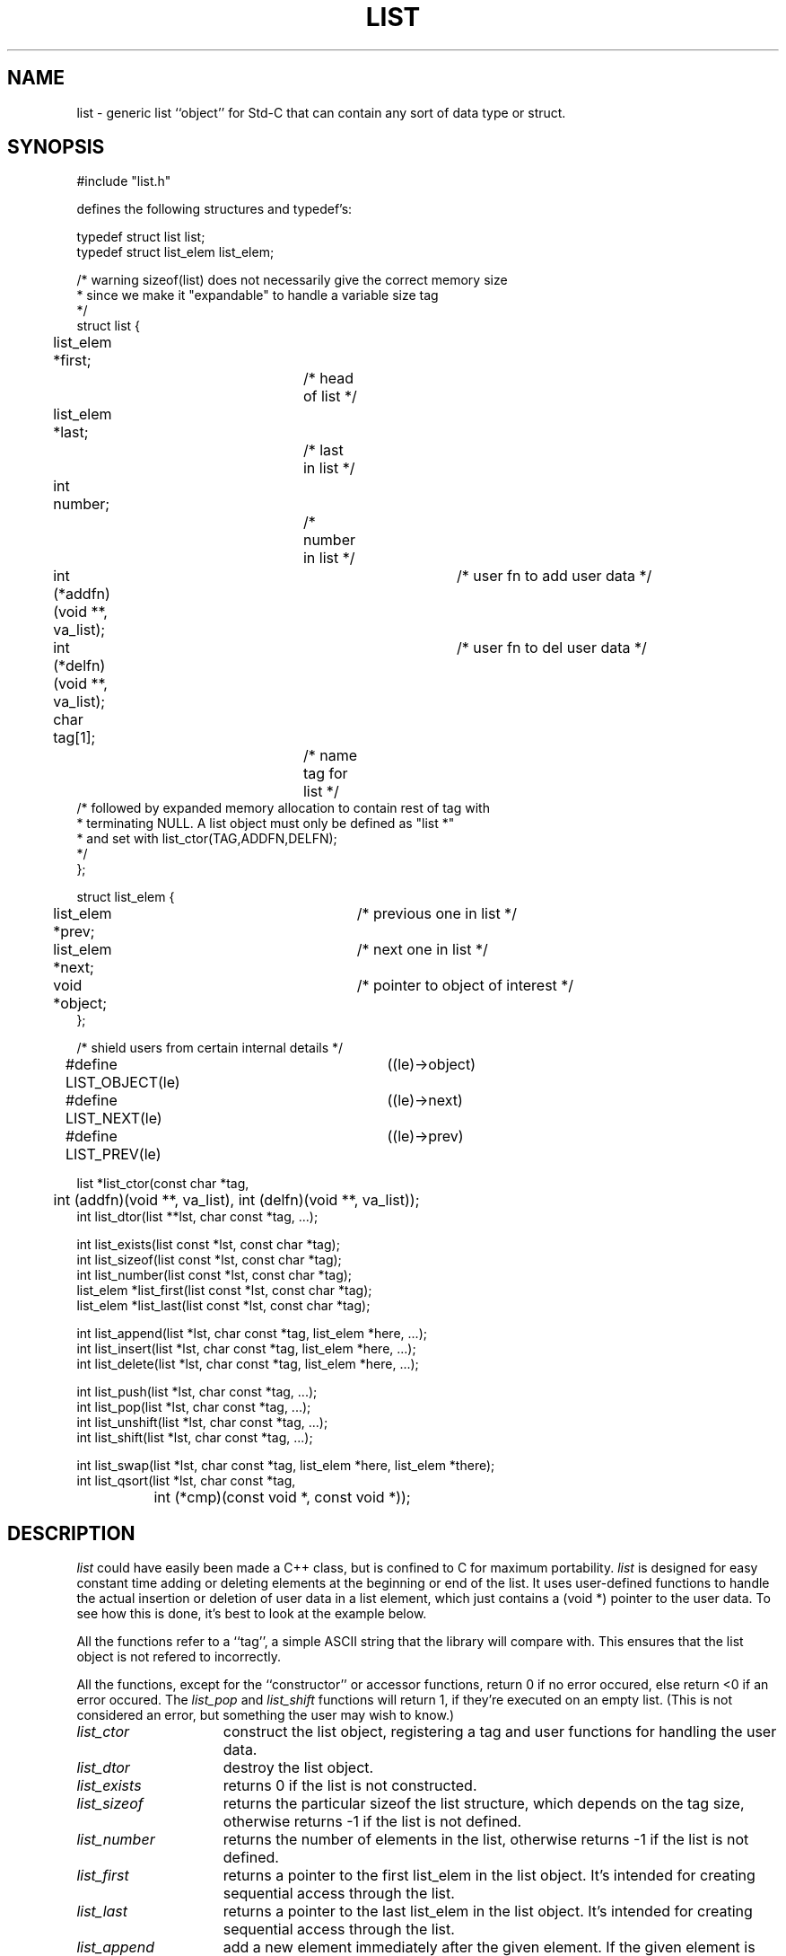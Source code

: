 .\" RCSID @(#)$Id: list.man,v 1.5 2002/07/18 20:44:32 rk Exp $
.\" LIBDIR
.TH "LIST" "3rko" "31 October 1998"
.SH NAME
list \- generic list ``object'' for Std-C that can contain any sort
of data type or struct.

.SH SYNOPSIS

.nf
#include "list.h"

defines the following structures and typedef's:

typedef struct list list;
typedef struct list_elem list_elem;

/* warning sizeof(list) does not necessarily give the correct memory size
 * since we make it "expandable" to handle a variable size tag
 */
struct list {
	list_elem *first;		/* head of list */
	list_elem *last;		/* last in list */
	int number;			/* number in list */
	int (*addfn)(void **, va_list);	/* user fn to add user data */
	int (*delfn)(void **, va_list);	/* user fn to del user data */
	char tag[1];			/* name tag for list */
/* followed by expanded memory allocation to contain rest of tag with
 * terminating NULL.  A list object must only be defined as "list *"
 * and set with list_ctor(TAG,ADDFN,DELFN);
 */
};

struct list_elem {
	list_elem *prev;		/* previous one in list */
	list_elem *next;		/* next one in list */
	void *object;			/* pointer to object of interest */
};

/* shield users from  certain internal details */
#define LIST_OBJECT(le)	((le)->object)
#define LIST_NEXT(le)	((le)->next)
#define LIST_PREV(le)	((le)->prev)

list *list_ctor(const char *tag,
	int (addfn)(void **, va_list), int (delfn)(void **, va_list));
int list_dtor(list **lst, char const *tag, ...);

int list_exists(list const *lst, const char *tag);
int list_sizeof(list const *lst, const char *tag);
int list_number(list const *lst, const char *tag);
list_elem *list_first(list const *lst, const char *tag);
list_elem *list_last(list const *lst, const char *tag);

int list_append(list *lst, char const *tag, list_elem *here, ...);
int list_insert(list *lst, char const *tag, list_elem *here, ...);
int list_delete(list *lst, char const *tag, list_elem *here, ...);

int list_push(list *lst, char const *tag, ...);
int list_pop(list *lst, char const *tag, ...);
int list_unshift(list *lst, char const *tag, ...);
int list_shift(list *lst, char const *tag, ...);

int list_swap(list *lst, char const *tag, list_elem *here, list_elem *there);
int list_qsort(list *lst, char const *tag,
		int (*cmp)(const void *, const void *));

.fi

.SH DESCRIPTION
.I list
could have easily been made a C++ class, but is confined to C for
maximum portability.
.I list
is designed for easy constant time adding or deleting elements
at the beginning or end of the list.
It uses user-defined functions to handle the actual insertion
or deletion
of user data in a list element, which just contains a (void *)
pointer to the user data.
To see how this is done, it's best to look at the example below.
.P
All the functions refer to a ``tag'', a simple ASCII string that
the library will compare with.  This ensures that the list object
is not refered to incorrectly.
.P
All the functions, except for the ``constructor'' or
accessor functions, return 0 if no error occured, else
return <0 if an error occured.
The
.I list_pop
and
.I list_shift
functions will return 1, if they're executed on an empty list.
(This is not considered an error, but something the user may
wish to know.)

.TP 15
.I list_ctor
construct the list object, registering a tag and user functions for
handling the user data.
.TP
.I list_dtor
destroy the list object.
.TP
.I list_exists
returns 0 if the list is not constructed.
.TP
.I list_sizeof
returns the particular sizeof the list structure, which depends on
the tag size, otherwise returns -1
if the list is not defined.
.TP
.I list_number
returns the number of elements in the list, otherwise returns -1
if the list is not defined.
.TP
.I list_first
returns a pointer to the first list_elem in the list object.
It's intended for creating sequential access through the list.
.TP
.I list_last
returns a pointer to the last list_elem in the list object.
It's intended for creating sequential access through the list.

.TP
.I list_append
add a new element immediately after the given element.
If the given element is NULL then the new element is appended
at the end of the list (i.e.
.IR list_push ).
.TP
.I list_insert
add a new element immediately before the given element.
If the given element is NULL then the new element is inserted
at the beginning of the list (i.e.
.IR list_unshift ).
.TP
.I list_delete
delete the given element in the list.

.TP
.I list_unshift
add an element to the beginning of the list.  It has a variable length
argument, which is passed to the user-defined add-function,
to allow data to be entered in the argument list.
.TP
.I list_shift
delete an element at the end of the list.  It has a variable
length argument, which is passed to the user-define delete-function,
to allow user data handling.
.TP
.I list_push
add an element to the end of the list.  It has a variable length
argument, which is passed to the user-defined add-function,
to allow data to be entered in the argument list.
.TP
.I list_pop
delete an element at the end of the list.  It has a variable
length argument, which is passed to the user-define delete-function,
to allow user data handling.

.TP
.I list_swap
Swaps the contents of the two given elements.  This list element
itself does not change location.  Only the contents are exchanged.
.TP
.I list_qsort
Sorts the list contents according to the passed in comparison function.
The list elements themselves remain the same.  Only the contents are
exchanged and sorted.
(See
.I qsort(3)
for more details.)

.TP
.I LIST_OBJECT
a macro that ``returns'' a pointer to the object given a list_elem
.TP
.I LIST_NEXT
a macro that ``returns'' a pointer to the next list_elem
.TP
.I LIST_PREV
a macro that ``returns'' a pointer to the previous list_elem
.TP
.I addfn(void **, va_list)
the user function for adding data in a list element.
It must return 0 if successful.
It's advised to return a value less than -1 for errors, since
list_unshift and list_push will return -1 on error.
.TP
.I delfn(void **, va_list)
the user function for deleting data in a list element.
It must return 0 if successful.
It's advised to return a value less than -1 for errors, since
list_shift and list_pop will return -1 on error
(and 1 if the list is empty).

.SH EXAMPLES
This example just stores, prints, and remove a list of ``double''
values.
.nf
#include <stdio.h>
#include <stdlib.h>
#include <stdarg.h>

#define RKOERROR	/* enable use of librko error facility */
#include "rkoerror.h"
#include "list.h"

/*----- functions to handle a single element of "double" data -----*/
int addflt(void **ptr, va_list ap) {
	double *iptr;
	if ((iptr = malloc(sizeof(double))) == (double *) NULL)
		return -1;
	*iptr = va_arg(ap, double);
	*ptr = (void *)iptr;
	return 0;
}

int delflt(void **ptr, va_list ap) {
	free(*ptr);
	*ptr = (void *) NULL;
	return 0;
}

int cmpflt(const void *e1, const void *e2) {
	if (**(double **)e1 < **(double **)e2)
		return -1;
	else if (**(double **)e1 > **(double **)e2)
		return  1;
	else
		return 0;
}



int main() {
	list *listobj = (list *) NULL;
	const char tagflt[] = "FLOATS";
	list_elem *eptr;

	/* construct list object */
	if ((listobj = list_ctor(tagflt, addflt, delflt)) == (list *) NULL)
		rkoperror("main");

	/* add elements to flt list */
	if (list_unshift(listobj, tagflt, 3.3)) rkoperror("main");
	if (list_unshift(listobj, tagflt, 2.2)) rkoperror("main");
	if (list_unshift(listobj, tagflt, 1.1)) rkoperror("main");
	if (list_push(listobj, tagflt, 2.2)) rkoperror("main");
	if (list_push(listobj, tagflt, 1.1)) rkoperror("main");
	
	/* display contents of list */
	printf("number=%d sizeof=%d", list_number(listobj, tagflt),
		list_sizeof(listobj, tagflt));
	for (eptr = list_first(listobj,tagflt); eptr != (list_elem *) NULL;
	eptr = LIST_NEXT(eptr)) {
		printf(" %3.1f :", *(double *)LIST_OBJECT(eptr));
	}
	printf("\n");

	/* sort list */
	if (list_qsort(listobj, tagflt, cmpflt)) rkoperror("main");

	/* display again */
	printf("number=%d sizeof=%d", list_number(listobj, tagflt),
		list_sizeof(listobj, tagflt));
	for (eptr = list_first(listobj,tagflt); eptr != (list_elem *) NULL;
	eptr = LIST_NEXT(eptr)) {
		printf(" %3.1f :", *(double *)LIST_OBJECT(eptr));
	}
	printf("\n");

	/* destroy the list object */
	if (list_dtor(&listobj, tagflt)) rkoperror("main");

	return 0;
}

.fi
should display when executed:
.nf
number=5 sizeof=30 1.1 : 2.2 : 3.3 : 2.2 : 1.1 :
number=5 sizeof=30 1.1 : 1.1 : 2.2 : 2.2 : 3.3 :

.fi
.P
A more complex example is to use a user-defined structure.  The full
program will not be shown, except for the few differences from the
above code.

.nf
typedef struct mix mix;
struct mix {
	int ival;
	double fval;
};
/*----- handle a single element of "struct" data -----*/
int addmix(void **ptr, va_list ap) {
	mix *iptr;
	if ((iptr = malloc(sizeof(mix))) == (mix *) NULL)
		return -1;
	iptr->ival = va_arg(ap, int);
	iptr->fval = va_arg(ap, double);
	*ptr = (void *)iptr;
	return 0;
}

int delmix(void **ptr, va_list ap) {
	free(*ptr);
	*ptr = (void *) NULL;
	return 0;
}

int cmpmix(const void *e1, const void *e2) {
	/* sort on ival */
	if ((*(mix **)e1)->ival < (*(mix **)e2)->ival)
		return -1;
	else if ((*(mix **)e1)->ival > (*(mix **)e2)->ival)
		return  1;
	else
		return 0;
}

 ...
	if (list_unshift(listobj, tagmix, 1, 1.1)) rkoerror("main");
 ...
	printf(" %d | %3.1f :",
		(((mix *)LIST_OBJECT(eptr))->ival),
		(((mix *)LIST_OBJECT(eptr))->fval));
.fi

.SH SEE ALSO
malloc(3),free(3),uvec(3rko),rkoerror(3rko)

.SH AUTHOR
R.K.Owen,Ph.D.

.KEY WORDS
